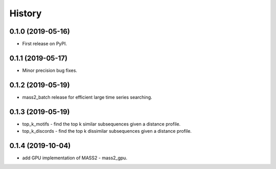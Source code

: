 =======
History
=======

0.1.0 (2019-05-16)
------------------

* First release on PyPI.


0.1.1 (2019-05-17)
------------------

* Minor precision bug fixes.


0.1.2 (2019-05-19)
------------------

* mass2_batch release for efficient large time series searching.

0.1.3 (2019-05-19)
------------------

* top_k_motifs - find the top k similar subsequences given a distance profile.
* top_k_discords - find the top k dissimilar subsequences given a distance profile.

0.1.4 (2019-10-04)
------------------

* add GPU implementation of MASS2 - mass2_gpu.